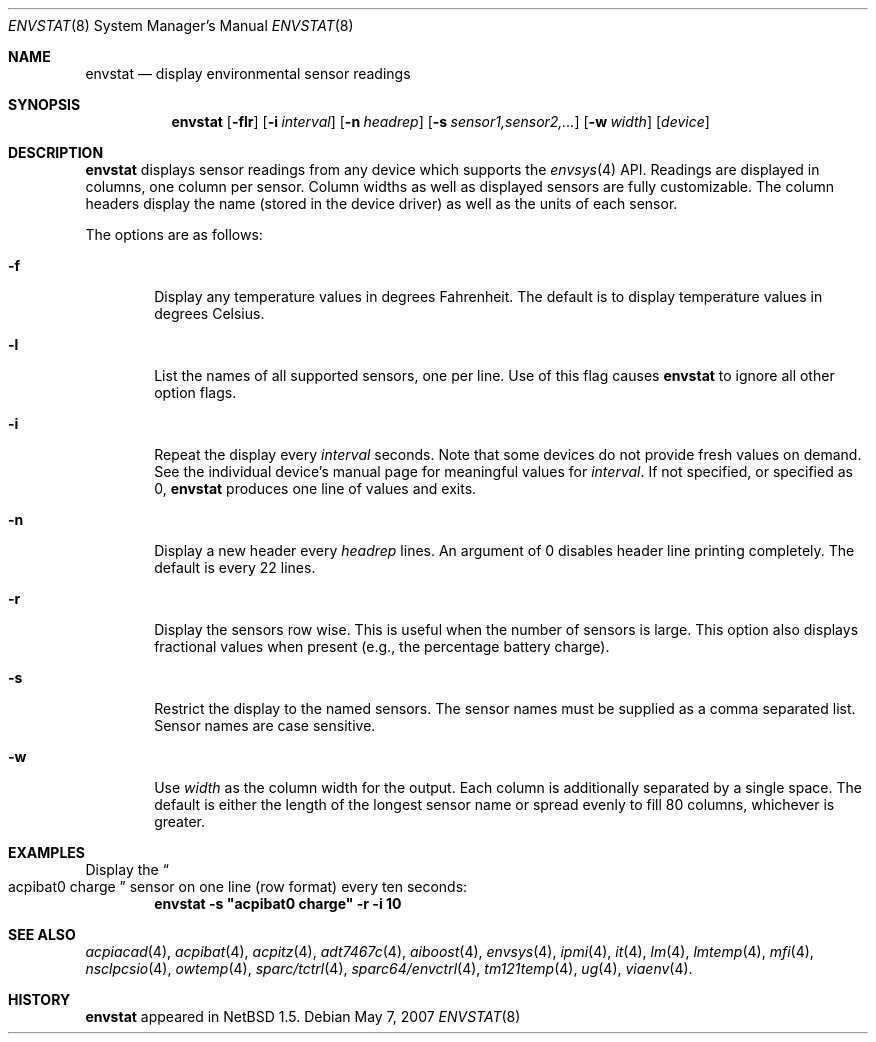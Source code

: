 .\"	$NetBSD: envstat.8,v 1.15 2007/05/07 11:01:28 xtraeme Exp $
.\"
.\" Copyright (c) 2000 The NetBSD Foundation, Inc.
.\" All rights reserved.
.\"
.\" This code is derived from software contributed to The NetBSD Foundation
.\" by Bill Squier.
.\"
.\" Redistribution and use in source and binary forms, with or without
.\" modification, are permitted provided that the following conditions
.\" are met:
.\" 1. Redistributions of source code must retain the above copyright
.\"    notice, this list of conditions and the following disclaimer.
.\" 2. Redistributions in binary form must reproduce the above copyright
.\"    notice, this list of conditions and the following disclaimer in the
.\"    documentation and/or other materials provided with the distribution.
.\" 3. All advertising materials mentioning features or use of this software
.\"    must display the following acknowledgement:
.\"        This product includes software developed by the NetBSD
.\"        Foundation, Inc. and its contributors.
.\" 4. Neither the name of The NetBSD Foundation nor the names of its
.\"    contributors may be used to endorse or promote products derived
.\"    from this software without specific prior written permission.
.\"
.\" THIS SOFTWARE IS PROVIDED BY THE NETBSD FOUNDATION, INC. AND CONTRIBUTORS
.\" ``AS IS'' AND ANY EXPRESS OR IMPLIED WARRANTIES, INCLUDING, BUT NOT LIMITED
.\" TO, THE IMPLIED WARRANTIES OF MERCHANTABILITY AND FITNESS FOR A PARTICULAR
.\" PURPOSE ARE DISCLAIMED.  IN NO EVENT SHALL THE FOUNDATION OR CONTRIBUTORS
.\" BE LIABLE FOR ANY DIRECT, INDIRECT, INCIDENTAL, SPECIAL, EXEMPLARY, OR
.\" CONSEQUENTIAL DAMAGES (INCLUDING, BUT NOT LIMITED TO, PROCUREMENT OF
.\" SUBSTITUTE GOODS OR SERVICES; LOSS OF USE, DATA, OR PROFITS; OR BUSINESS
.\" INTERRUPTION) HOWEVER CAUSED AND ON ANY THEORY OF LIABILITY, WHETHER IN
.\" CONTRACT, STRICT LIABILITY, OR TORT (INCLUDING NEGLIGENCE OR OTHERWISE)
.\" ARISING IN ANY WAY OUT OF THE USE OF THIS SOFTWARE, EVEN IF ADVISED OF THE
.\" POSSIBILITY OF SUCH DAMAGE.
.\"
.Dd May 7, 2007
.Dt ENVSTAT 8
.Os
.Sh NAME
.Nm envstat
.Nd display environmental sensor readings
.Sh SYNOPSIS
.Nm
.Op Fl flr
.Op Fl i Ar interval
.Op Fl n Ar headrep
.Op Fl s Ar sensor1,sensor2,...
.Op Fl w Ar width
.Op Ar device
.Sh DESCRIPTION
.Nm
displays sensor readings from any device which supports the
.Xr envsys 4
API.
Readings are displayed in columns, one column per sensor.
Column widths as well as displayed sensors are fully customizable.
The column headers display the name (stored in the device driver) as
well as the units of each sensor.
.Pp
The options are as follows:
.Bl -tag -width flag
.It Fl f
Display any temperature values in degrees Fahrenheit.
The default is to display temperature values in degrees Celsius.
.It Fl l
List the names of all supported sensors, one per line.
Use of this flag causes
.Nm
to ignore all other option flags.
.It Fl i
Repeat the display every
.Ar interval
seconds.
Note that some devices do not provide fresh values on demand.
See the individual device's manual page for meaningful values for
.Ar interval .
If not specified, or specified as 0,
.Nm
produces one line of values and exits.
.It Fl n
Display a new header every
.Ar headrep
lines.
An argument of 0 disables header line printing completely.
The default is every 22 lines.
.It Fl r
Display the sensors row wise.
This is useful when the number of sensors is large.
This option also displays fractional values when present
(e.g., the percentage battery charge).
.It Fl s
Restrict the display to the named sensors.
The sensor names must be supplied as a comma separated list.
Sensor names are case sensitive.
.It Fl w
Use
.Ar width
as the column width for the output.
Each column is additionally separated by a single space.
The default is either the length of the longest sensor
name or spread evenly to fill 80 columns, whichever is greater.
.El
.Sh EXAMPLES
Display the
.Do acpibat0 charge
.Dc sensor on one line (row format) every ten seconds:
.Dl envstat -s \*qacpibat0 charge\*q -r -i 10
.Sh SEE ALSO
.Xr acpiacad 4 ,
.Xr acpibat 4 ,
.Xr acpitz 4 ,
.Xr adt7467c 4 ,
.Xr aiboost 4 ,
.Xr envsys 4 ,
.Xr ipmi 4 ,
.Xr it 4 ,
.Xr lm 4 ,
.Xr lmtemp 4 ,
.Xr mfi 4 ,
.Xr nsclpcsio 4 ,
.Xr owtemp 4 ,
.Xr sparc/tctrl 4 ,
.Xr sparc64/envctrl 4 ,
.Xr tm121temp 4 ,
.Xr ug 4 ,
.Xr viaenv 4 .
.Sh HISTORY
.Nm
appeared in
.Nx 1.5 .
